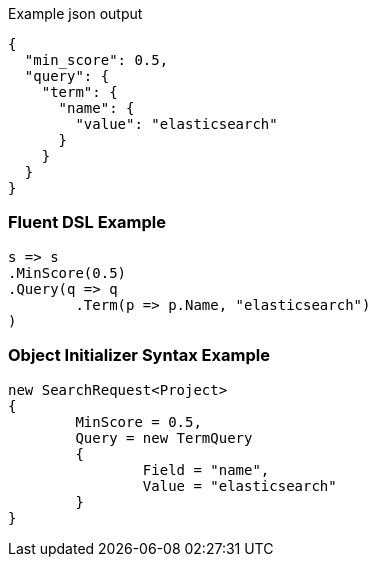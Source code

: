 :ref_current: https://www.elastic.co/guide/en/elasticsearch/reference/current

:github: https://github.com/elastic/elasticsearch-net

:imagesdir: ../../images

[source,javascript,method="expectjson"]
.Example json output
----
{
  "min_score": 0.5,
  "query": {
    "term": {
      "name": {
        "value": "elasticsearch"
      }
    }
  }
}
----

=== Fluent DSL Example

[source,csharp,method="fluent"]
----
s => s
.MinScore(0.5)
.Query(q => q
	.Term(p => p.Name, "elasticsearch")
)
----

=== Object Initializer Syntax Example

[source,csharp,method="initializer"]
----
new SearchRequest<Project>
{
	MinScore = 0.5,
	Query = new TermQuery
	{
		Field = "name",
		Value = "elasticsearch"
	}
}
----

